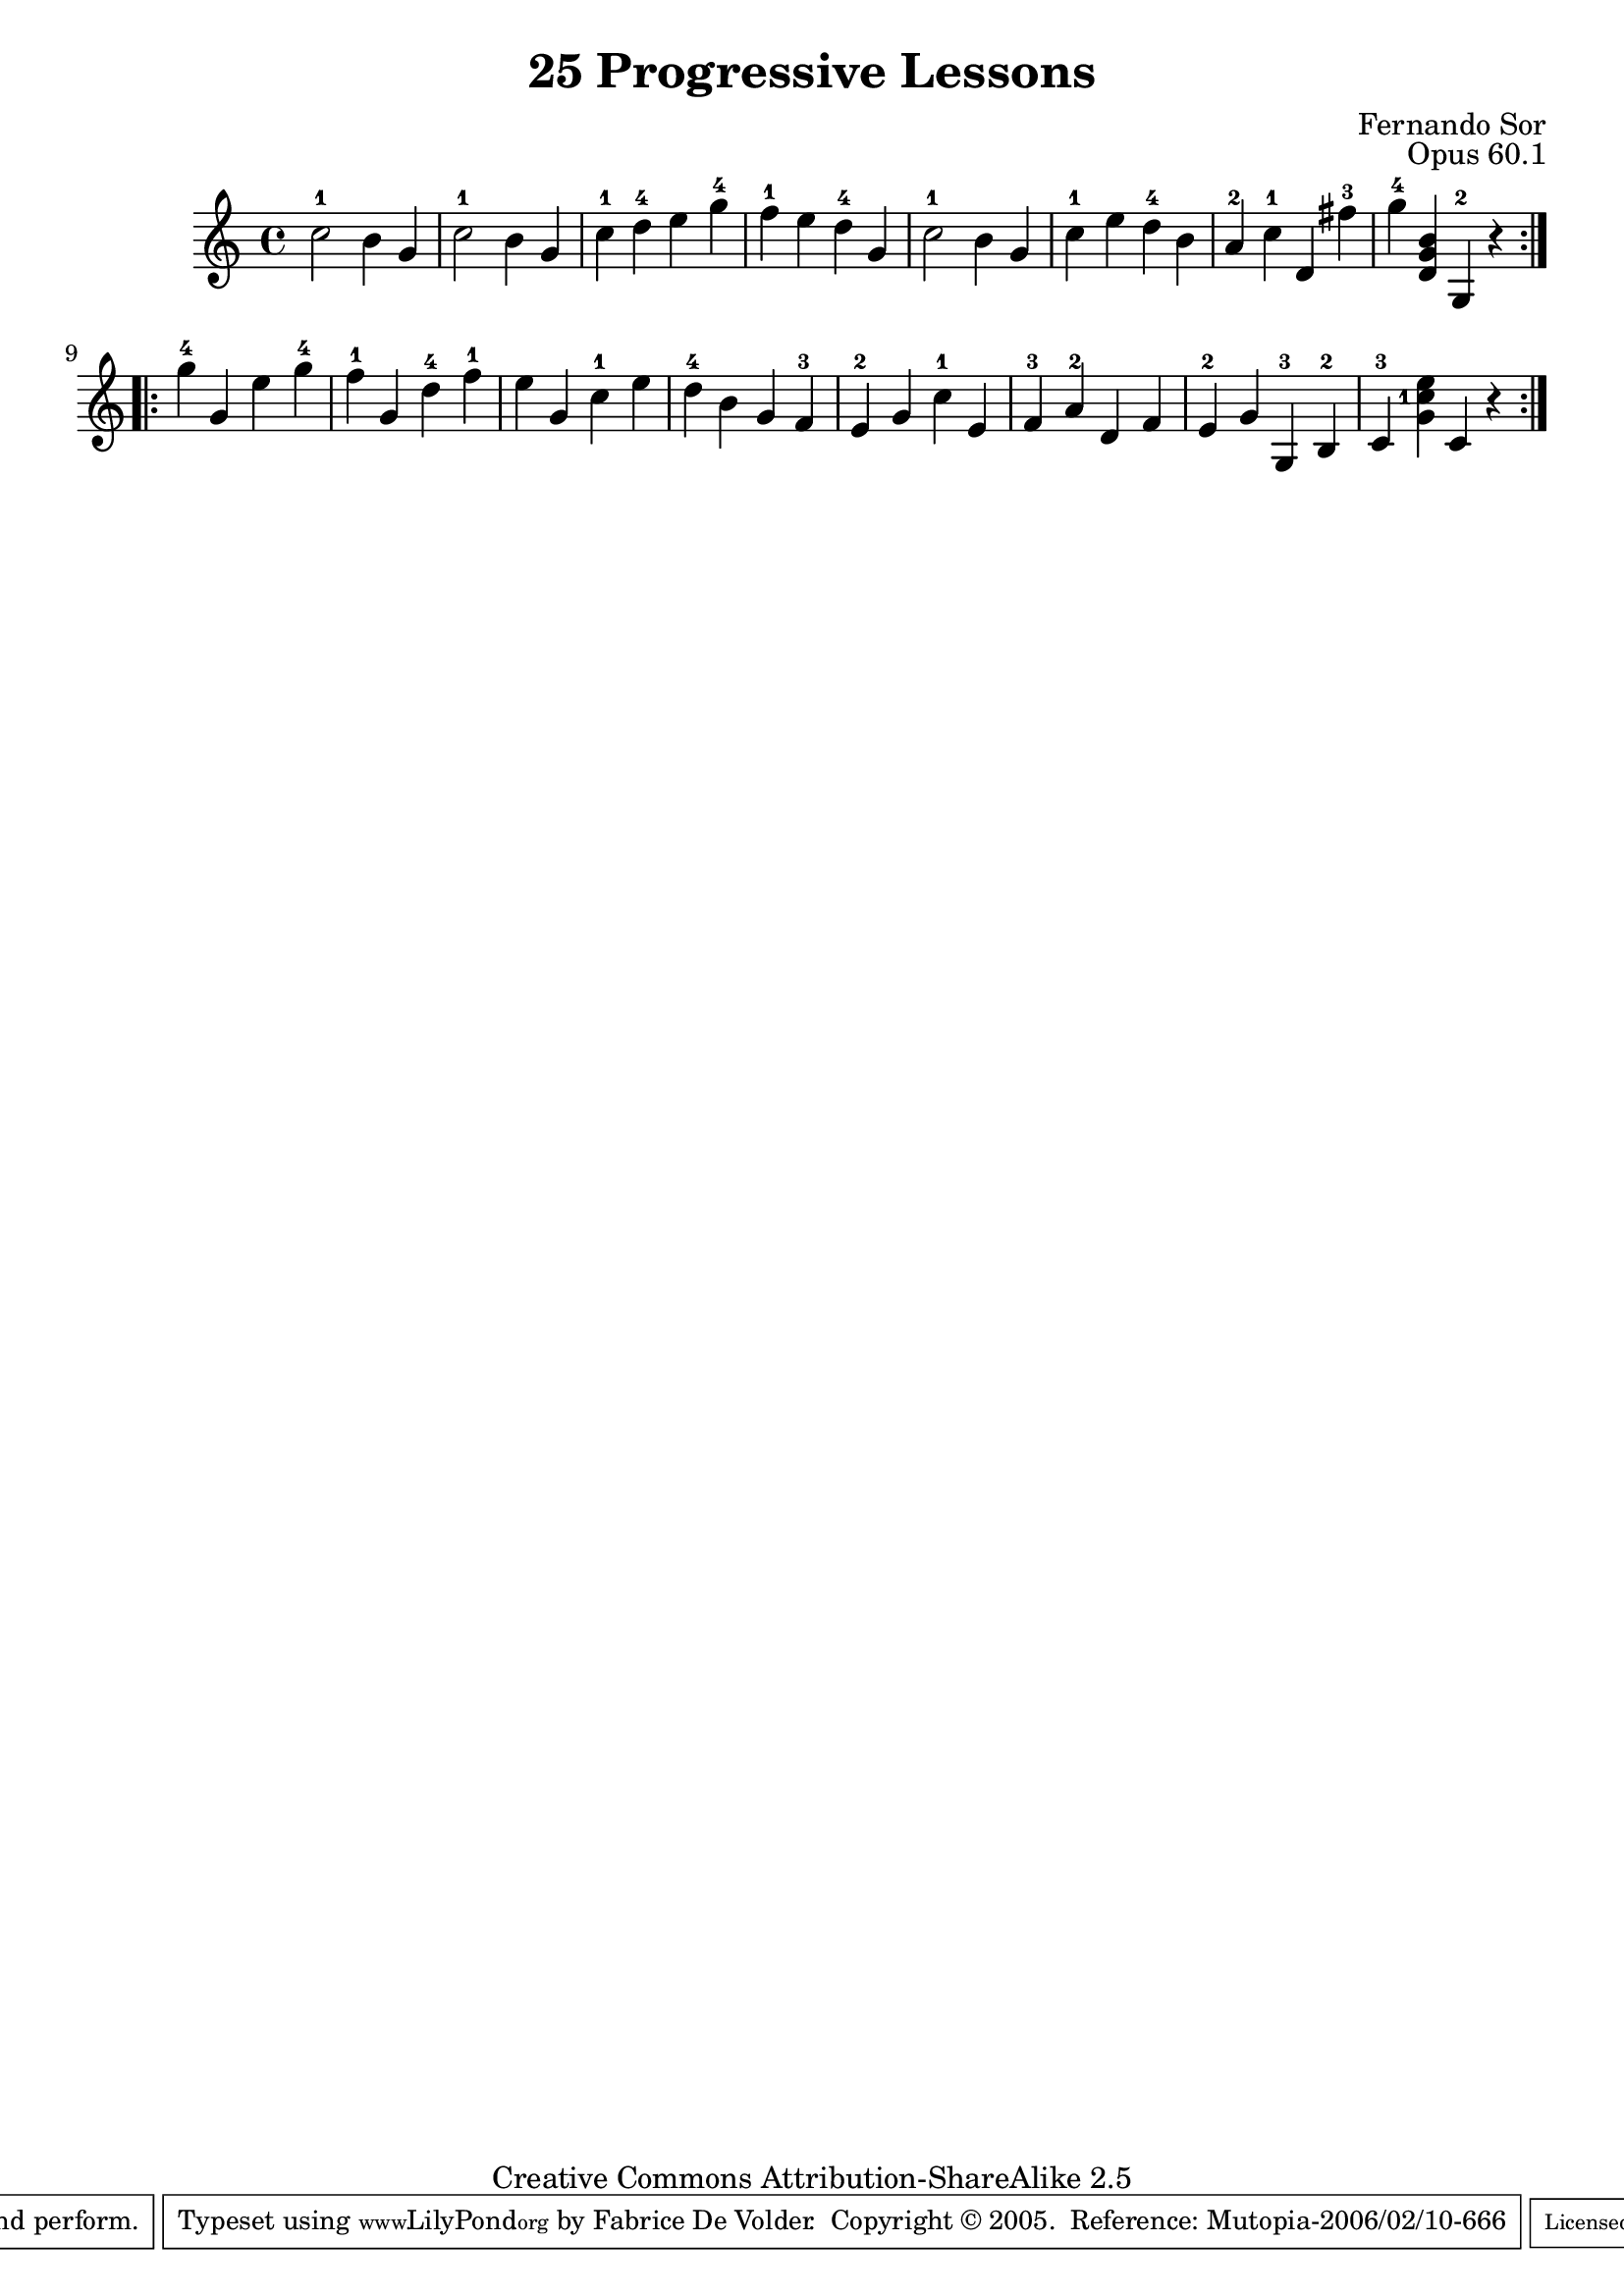 \version "2.6.5"
\header {
 title    = "25 Progressive Lessons"
 opus     = "Opus 60.1"
 composer = "Fernando Sor"

 mutopiatitle      = "25 Leçons Progressives, no 1"
 mutopiacomposer   = "SorF"
 mutopiaopus       = "O 60"
 mutopiainstrument = "Guitar"
 source            = "http://fernandosor.free.fr/op60/sorf-op60-n01.gif"
 date              = "19th C."
 style             = "Classical"
 copyright         = "Creative Commons Attribution-ShareAlike 2.5"
 maintainer        = "Fabrice De Volder"
 maintainerEmail   = "fabrice.devolder@fr.sfr.com"
 lastupdated       = "2006/02/10"
 filename          = "sor_op60_01.ly"

 source            = "http://fernandosor.free.fr/op60/sorf-op60-n01.gif"
 enterdby          = "Fabrice De Volder"

 footer = "Mutopia-2006/02/10-666"
 tagline = \markup { \override #'(box-padding . 1.0) \override #'(baseline-skip . 2.7) \box \center-align { \small \line { Sheet music from \with-url #"http://www.MutopiaProject.org" \line { \teeny www. \hspace #-1.0 MutopiaProject \hspace #-1.0 \teeny .org \hspace #0.5 } • \hspace #0.5 \italic Free to download, with the \italic freedom to distribute, modify and perform. } \line { \small \line { Typeset using \with-url #"http://www.LilyPond.org" \line { \teeny www. \hspace #-1.0 LilyPond \hspace #-1.0 \teeny .org } by \maintainer \hspace #-1.0 . \hspace #0.5 Copyright © 2005. \hspace #0.5 Reference: \footer } } \line { \teeny \line { Licensed under the Creative Commons Attribution-ShareAlike 2.5 License, for details see: \hspace #-0.5 \with-url #"http://creativecommons.org/licenses/by-sa/2.5" http://creativecommons.org/licenses/by-sa/2.5 } } } }
}

oneVoice = \relative c' {
  \repeat volta 2 {
    c'2-1 b4 g
    c2-1 b4 g
    c-1 d-4 e g-4
    f-1 e d-4 g,
    c2-1 b4 g
    c-1 e d-4 b
    a-2 c-1 d, fis'-3
    g-4 <d, g b> g,-2 r
  }
  \repeat volta 2 {
    g''-4 g, e' g-4
    f-1 g, d'-4 f-1
    e g, c-1 e
    d-4 b g f-3
    e-2 g c-1 e,
    f-3 a-2 d, f
    e-2 g g,-3 b-2
    c-3 \set fingeringOrientations = #'(left)<g' c-1 e> c, r
  }
}

\score {
  \context Staff <<
    \time 4/4
    \key c \major
    \clef violin
    \set Staff.midiInstrument ="acoustic guitar (nylon)"
    \oneVoice
  >>
\layout {}
\midi { \tempo 4=160}
}
